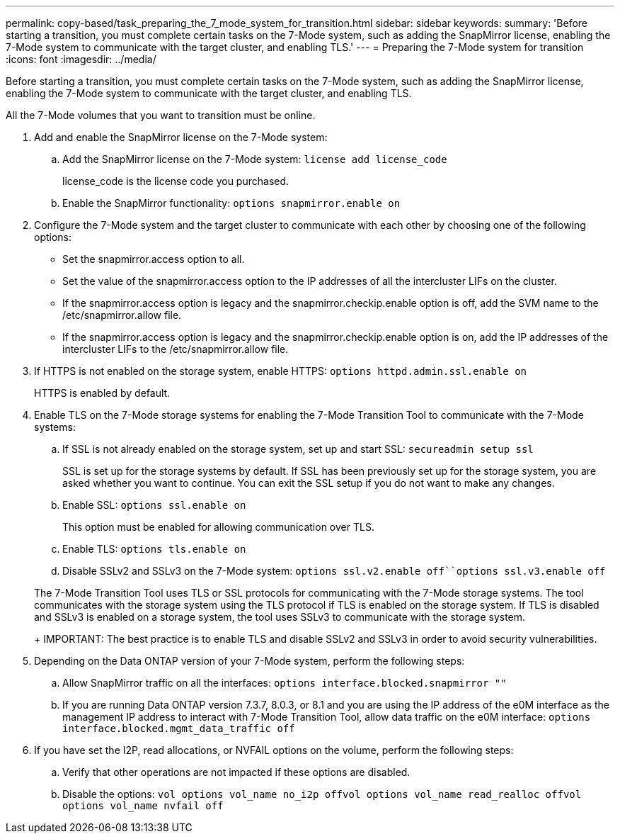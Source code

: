 ---
permalink: copy-based/task_preparing_the_7_mode_system_for_transition.html
sidebar: sidebar
keywords: 
summary: 'Before starting a transition, you must complete certain tasks on the 7-Mode system, such as adding the SnapMirror license, enabling the 7-Mode system to communicate with the target cluster, and enabling TLS.'
---
= Preparing the 7-Mode system for transition
:icons: font
:imagesdir: ../media/

[.lead]
Before starting a transition, you must complete certain tasks on the 7-Mode system, such as adding the SnapMirror license, enabling the 7-Mode system to communicate with the target cluster, and enabling TLS.

All the 7-Mode volumes that you want to transition must be online.

. Add and enable the SnapMirror license on the 7-Mode system:
 .. Add the SnapMirror license on the 7-Mode system: `license add license_code`
+
license_code is the license code you purchased.

 .. Enable the SnapMirror functionality: `options snapmirror.enable on`
. Configure the 7-Mode system and the target cluster to communicate with each other by choosing one of the following options:
 ** Set the snapmirror.access option to all.
 ** Set the value of the snapmirror.access option to the IP addresses of all the intercluster LIFs on the cluster.
 ** If the snapmirror.access option is legacy and the snapmirror.checkip.enable option is off, add the SVM name to the /etc/snapmirror.allow file.
 ** If the snapmirror.access option is legacy and the snapmirror.checkip.enable option is on, add the IP addresses of the intercluster LIFs to the /etc/snapmirror.allow file.
. If HTTPS is not enabled on the storage system, enable HTTPS: `options httpd.admin.ssl.enable on`
+
HTTPS is enabled by default.

. Enable TLS on the 7-Mode storage systems for enabling the 7-Mode Transition Tool to communicate with the 7-Mode systems:
 .. If SSL is not already enabled on the storage system, set up and start SSL: `secureadmin setup ssl`
+
SSL is set up for the storage systems by default. If SSL has been previously set up for the storage system, you are asked whether you want to continue. You can exit the SSL setup if you do not want to make any changes.

 .. Enable SSL: `options ssl.enable on`
+
This option must be enabled for allowing communication over TLS.

 .. Enable TLS: `options tls.enable on`
 .. Disable SSLv2 and SSLv3 on the 7-Mode system: `options ssl.v2.enable off``options ssl.v3.enable off`

+
The 7-Mode Transition Tool uses TLS or SSL protocols for communicating with the 7-Mode storage systems. The tool communicates with the storage system using the TLS protocol if TLS is enabled on the storage system. If TLS is disabled and SSLv3 is enabled on a storage system, the tool uses SSLv3 to communicate with the storage system.
+
IMPORTANT: The best practice is to enable TLS and disable SSLv2 and SSLv3 in order to avoid security vulnerabilities.
. Depending on the Data ONTAP version of your 7-Mode system, perform the following steps:
 .. Allow SnapMirror traffic on all the interfaces: `options interface.blocked.snapmirror ""`
 .. If you are running Data ONTAP version 7.3.7, 8.0.3, or 8.1 and you are using the IP address of the e0M interface as the management IP address to interact with 7-Mode Transition Tool, allow data traffic on the e0M interface: `options interface.blocked.mgmt_data_traffic off`
. If you have set the I2P, read allocations, or NVFAIL options on the volume, perform the following steps:
 .. Verify that other operations are not impacted if these options are disabled.
 .. Disable the options: `vol options vol_name no_i2p off``vol options vol_name read_realloc off``vol options vol_name nvfail off`
